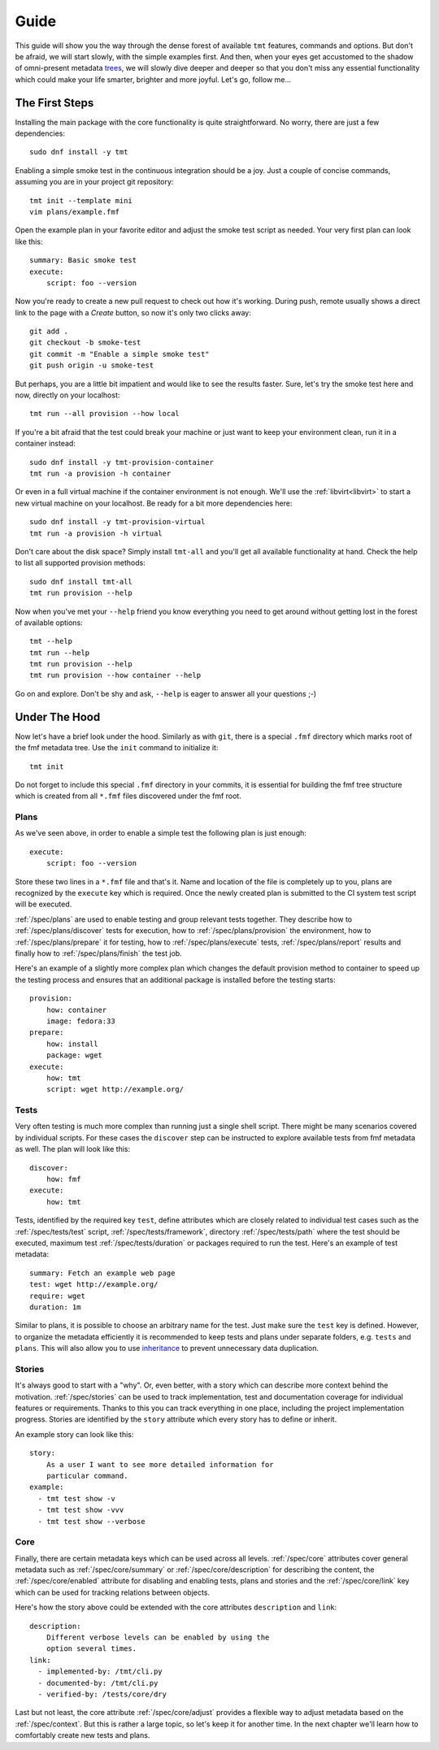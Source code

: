 .. _guide:

======================
    Guide
======================

This guide will show you the way through the dense forest of
available ``tmt`` features, commands and options. But don't be
afraid, we will start slowly, with the simple examples first. And
then, when your eyes get accustomed to the shadow of omni-present
metadata `trees`__, we will slowly dive deeper and deeper so that
you don't miss any essential functionality which could make your
life smarter, brighter and more joyful. Let's go, follow me...

__ https://fmf.readthedocs.io/en/stable/concept.html#trees


The First Steps
~~~~~~~~~~~~~~~~~~~~~~~~~~~~~~~~~~~~~~~~~~~~~~~~~~~~~~~~~~~~~~~~~~

Installing the main package with the core functionality is quite
straightforward. No worry, there are just a few dependencies::

    sudo dnf install -y tmt

Enabling a simple smoke test in the continuous integration should
be a joy. Just a couple of concise commands, assuming you are in
your project git repository::

    tmt init --template mini
    vim plans/example.fmf

Open the example plan in your favorite editor and adjust the smoke
test script as needed. Your very first plan can look like this::

    summary: Basic smoke test
    execute:
        script: foo --version

Now you're ready to create a new pull request to check out how
it's working. During push, remote usually shows a direct link to
the page with a *Create* button, so now it's only two clicks
away::

    git add .
    git checkout -b smoke-test
    git commit -m "Enable a simple smoke test"
    git push origin -u smoke-test

But perhaps, you are a little bit impatient and would like to see
the results faster. Sure, let's try the smoke test here and now,
directly on your localhost::

    tmt run --all provision --how local

If you're a bit afraid that the test could break your machine or
just want to keep your environment clean, run it in a container
instead::

    sudo dnf install -y tmt-provision-container
    tmt run -a provision -h container

Or even in a full virtual machine if the container environment is
not enough. We'll use the :ref:`libvirt<libvirt>` to start a new
virtual machine on your localhost. Be ready for a bit more
dependencies here::

    sudo dnf install -y tmt-provision-virtual
    tmt run -a provision -h virtual

Don't care about the disk space? Simply install ``tmt-all`` and
you'll get all available functionality at hand. Check the help to
list all supported provision methods::

    sudo dnf install tmt-all
    tmt run provision --help

Now when you've met your ``--help`` friend you know everything you
need to get around without getting lost in the forest of available
options::

    tmt --help
    tmt run --help
    tmt run provision --help
    tmt run provision --how container --help

Go on and explore. Don't be shy and ask, ``--help`` is eager to
answer all your questions ;-)


Under The Hood
~~~~~~~~~~~~~~~~~~~~~~~~~~~~~~~~~~~~~~~~~~~~~~~~~~~~~~~~~~~~~~~~~~

Now let's have a brief look under the hood. Similarly as with
``git``, there is a special ``.fmf`` directory which marks root of
the fmf metadata tree. Use the ``init`` command to initialize it::

    tmt init

Do not forget to include this special ``.fmf`` directory in your
commits, it is essential for building the fmf tree structure which
is created from all ``*.fmf`` files discovered under the fmf root.


Plans
------------------------------------------------------------------

As we've seen above, in order to enable a simple test the
following plan is just enough::

    execute:
        script: foo --version

Store these two lines in a ``*.fmf`` file and that's it. Name and
location of the file is completely up to you, plans are recognized
by the ``execute`` key which is required. Once the newly created
plan is submitted to the CI system test script will be executed.

:ref:`/spec/plans` are used to enable testing and group relevant
tests together. They describe how to :ref:`/spec/plans/discover`
tests for execution, how to :ref:`/spec/plans/provision` the
environment, how to :ref:`/spec/plans/prepare` it for testing, how
to :ref:`/spec/plans/execute` tests, :ref:`/spec/plans/report`
results and finally how to :ref:`/spec/plans/finish` the test job.

Here's an example of a slightly more complex plan which changes
the default provision method to container to speed up the testing
process and ensures that an additional package is installed before
the testing starts::

    provision:
        how: container
        image: fedora:33
    prepare:
        how: install
        package: wget
    execute:
        how: tmt
        script: wget http://example.org/


Tests
------------------------------------------------------------------

Very often testing is much more complex than running just a
single shell script. There might be many scenarios covered by
individual scripts. For these cases the ``discover`` step can
be instructed to explore available tests from fmf metadata as
well. The plan will look like this::

    discover:
        how: fmf
    execute:
        how: tmt

Tests, identified by the required key ``test``, define attributes
which are closely related to individual test cases such as the
:ref:`/spec/tests/test` script, :ref:`/spec/tests/framework`,
directory :ref:`/spec/tests/path` where the test should be
executed, maximum test :ref:`/spec/tests/duration` or packages
required to run the test. Here's an example of test metadata::

    summary: Fetch an example web page
    test: wget http://example.org/
    require: wget
    duration: 1m

Similar to plans, it is possible to choose an arbitrary name for
the test. Just make sure the ``test`` key is defined. However, to
organize the metadata efficiently it is recommended to keep tests
and plans under separate folders, e.g. ``tests`` and ``plans``.
This will also allow you to use `inheritance`__ to prevent
unnecessary data duplication.

__ https://fmf.readthedocs.io/en/latest/features.html#inheritance


Stories
------------------------------------------------------------------

It's always good to start with a "why". Or, even better, with a
story which can describe more context behind the motivation.
:ref:`/spec/stories` can be used to track implementation, test and
documentation coverage for individual features or requirements.
Thanks to this you can track everything in one place, including
the project implementation progress. Stories are identified by the
``story`` attribute which every story has to define or inherit.

An example story can look like this::

    story:
        As a user I want to see more detailed information for
        particular command.
    example:
      - tmt test show -v
      - tmt test show -vvv
      - tmt test show --verbose


Core
------------------------------------------------------------------

Finally, there are certain metadata keys which can be used across
all levels. :ref:`/spec/core` attributes cover general metadata
such as :ref:`/spec/core/summary` or :ref:`/spec/core/description`
for describing the content, the :ref:`/spec/core/enabled`
attribute for disabling and enabling tests, plans and stories and
the :ref:`/spec/core/link` key which can be used for tracking
relations between objects.

Here's how the story above could be extended with the core
attributes ``description`` and ``link``::

    description:
        Different verbose levels can be enabled by using the
        option several times.
    link:
      - implemented-by: /tmt/cli.py
      - documented-by: /tmt/cli.py
      - verified-by: /tests/core/dry

Last but not least, the core attribute :ref:`/spec/core/adjust`
provides a flexible way to adjust metadata based on the
:ref:`/spec/context`.  But this is rather a large topic, so let's
keep it for another time. In the next chapter we'll learn how to
comfortably create new tests and plans.
